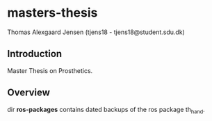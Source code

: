 * masters-thesis

Thomas Alexgaard Jensen (tjens18 - tjens18@student.sdu.dk)

** Introduction

Master Thesis on Prosthetics.

** Overview

dir *ros-packages* contains dated backups of the ros package th_hand.
